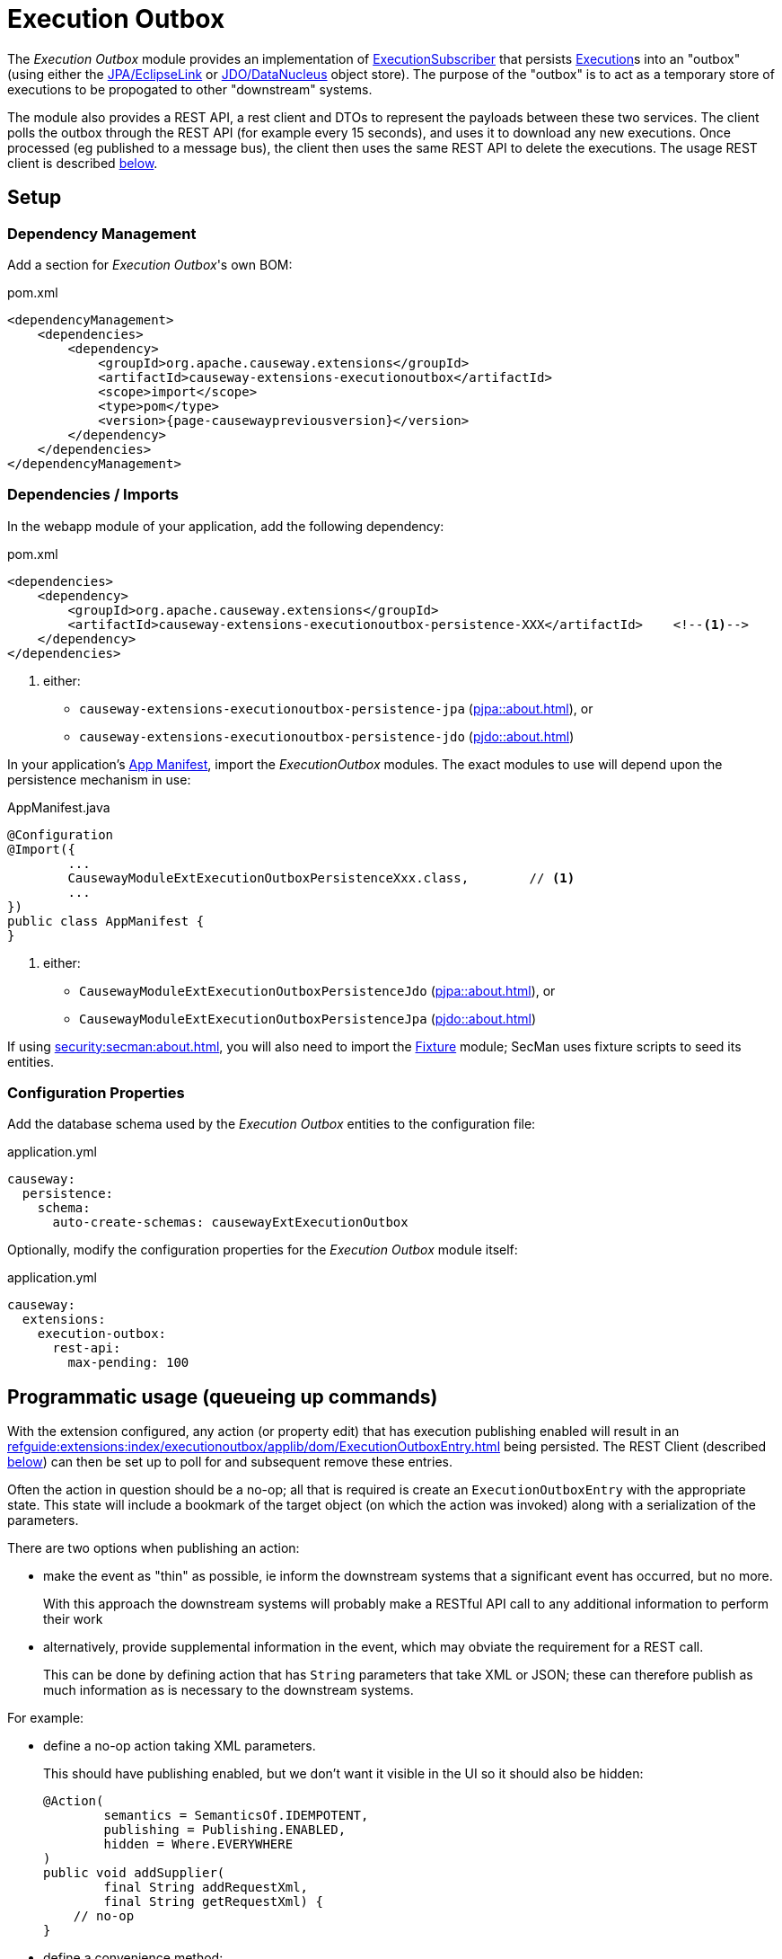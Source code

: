 [[executionoutbox]]
= Execution Outbox

:Notice: Licensed to the Apache Software Foundation (ASF) under one or more contributor license agreements. See the NOTICE file distributed with this work for additional information regarding copyright ownership. The ASF licenses this file to you under the Apache License, Version 2.0 (the "License"); you may not use this file except in compliance with the License. You may obtain a copy of the License at. http://www.apache.org/licenses/LICENSE-2.0 . Unless required by applicable law or agreed to in writing, software distributed under the License is distributed on an "AS IS" BASIS, WITHOUT WARRANTIES OR  CONDITIONS OF ANY KIND, either express or implied. See the License for the specific language governing permissions and limitations under the License.


The _Execution Outbox_ module provides an implementation of xref:refguide:applib:index/services/publishing/spi/ExecutionSubscriber.adoc[ExecutionSubscriber] that persists xref:refguide:applib:index/services/iactn/Execution.adoc[Execution]s into an "outbox" (using either the xref:pjpa:ROOT:about.adoc[JPA/EclipseLink] or xref:pjdo:ROOT:about.adoc[JDO/DataNucleus] object store).
The purpose of the "outbox" is to act as a temporary store of executions to be propogated to other "downstream" systems.

The module also provides a REST API, a rest client and DTOs to represent the payloads between these two services.
The client polls the outbox through the REST API (for example every 15 seconds), and uses it to download any new executions.
Once processed (eg published to a message bus), the client then uses the same REST API to delete the executions.
The usage REST client is described xref:outbox-rest-client[below].

== Setup

=== Dependency Management

Add a section for _Execution Outbox_'s own BOM:

[source,xml,subs="attributes+"]
.pom.xml
----
<dependencyManagement>
    <dependencies>
        <dependency>
            <groupId>org.apache.causeway.extensions</groupId>
            <artifactId>causeway-extensions-executionoutbox</artifactId>
            <scope>import</scope>
            <type>pom</type>
            <version>{page-causewaypreviousversion}</version>
        </dependency>
    </dependencies>
</dependencyManagement>
----

[#dependencies]
=== Dependencies / Imports

In the webapp module of your application, add the following dependency:

[source,xml]
.pom.xml
----
<dependencies>
    <dependency>
        <groupId>org.apache.causeway.extensions</groupId>
        <artifactId>causeway-extensions-executionoutbox-persistence-XXX</artifactId>    <!--.-->
    </dependency>
</dependencies>
----
<.> either:
** `causeway-extensions-executionoutbox-persistence-jpa` (xref:pjpa::about.adoc[]), or
** `causeway-extensions-executionoutbox-persistence-jdo` (xref:pjdo::about.adoc[])


In your application's xref:userguide::modules.adoc#appmanifest[App Manifest], import the _ExecutionOutbox_ modules.
The exact modules to use will depend upon the persistence mechanism in use:


[source,java]
.AppManifest.java
----
@Configuration
@Import({
        ...
        CausewayModuleExtExecutionOutboxPersistenceXxx.class,        // <.>
        ...
})
public class AppManifest {
}
----
<.> either:
** `CausewayModuleExtExecutionOutboxPersistenceJdo` (xref:pjpa::about.adoc[]), or
** `CausewayModuleExtExecutionOutboxPersistenceJpa` (xref:pjdo::about.adoc[])

If using xref:security:secman:about.adoc[], you will also need to import the xref:testing:fixtures:about.adoc[Fixture] module; SecMan uses fixture scripts to seed its entities.

[#configure-properties]
=== Configuration Properties

Add the database schema used by the _Execution Outbox_ entities to the configuration file:

[source,yaml]
.application.yml
----
causeway:
  persistence:
    schema:
      auto-create-schemas: causewayExtExecutionOutbox
----

Optionally, modify the configuration properties for the _Execution Outbox_ module itself:

[source,yaml]
.application.yml
----
causeway:
  extensions:
    execution-outbox:
      rest-api:
        max-pending: 100
----

== Programmatic usage (queueing up commands)

With the extension configured, any action (or property edit) that has execution publishing enabled will result in an xref:refguide:extensions:index/executionoutbox/applib/dom/ExecutionOutboxEntry.adoc[] being persisted.
The REST Client (described xref:#outbox-rest-client[below]) can then be set up to poll for and subsequent remove these entries.

Often the action in question should be a no-op; all that is required is create an `ExecutionOutboxEntry` with the appropriate state.
This state will include a bookmark of the target object (on which the action was invoked) along with a serialization of the parameters.

There are two options when publishing an action:

* make the event as "thin" as possible, ie inform the downstream systems that a significant event has occurred, but no more.
+
With this approach the downstream systems will probably make a RESTful API call to any additional information to perform their work

* alternatively, provide supplemental information in the event, which may obviate the requirement for a REST call.
+
This can be done by defining action that has `String` parameters that take XML or JSON; these can therefore publish as much information as is necessary to the downstream systems.

For example:

* define a no-op action taking XML parameters.
+
This should have publishing enabled, but we don't want it visible in the UI so it should also be hidden:
+
[source,java]
----
@Action(
        semantics = SemanticsOf.IDEMPOTENT,
        publishing = Publishing.ENABLED,
        hidden = Where.EVERYWHERE
)
public void addSupplier(
        final String addRequestXml,
        final String getRequestXml) {
    // no-op
}
----

* define a convenience method:
+
[source,java]
----
@Programmatic
public T toOutbox() {
    return (T)wrapperFactory.wrapSkipRules(this);
}
----

* queue up commands, eg:
+
[source,java]
----
val addRequestXml = ...;
val getRequestXml = ...;
toOutbox().addSupplier(addRequestXml, getRequestXml);
----



== User Interface

The extension provides a number of menu actions,that allow the administrator to query the persisted commands.
These should be added to menu bar, and access to these restricted.

The sections below describe how.

[#menubar-layout-xml]
=== menubar.layout.xml

Once configured, the extension provides a number of menu actions.
You can use `menubars.layout.xml` to arrange these as you see fit.
To get you started, the following fragment adds all of the actions to an "Activity" secondary menu:

[source,xml]
.menubars.layout.xml
----
<mb:secondary>
    ...
    <mb:menu>
        <mb:named>Activity</mb:named>
        ...
        <mb:section>
            <mb:named>Execution Outbox</mb:named>
            <mb:serviceAction id="findOldest" objectType="causeway.ext.executionOutbox.ExecutionOutboxMenu"/>
            <mb:serviceAction id="findAll" objectType="causeway.ext.executionOutbox.ExecutionOutboxMenu"/>
        </mb:section>
        ...
    </mb:menu>
</mb:secondary>
----

[#secman-security-roles]
=== SecMan Security Roles

If xref:security:secman:about.adoc[] extension is configured, then permissions must be granted to access the menu actions.

This can be done by granting the role set up by the xref:refguide:extensions:index/secman/applib/role/seed/CausewayExtExecutionOutboxRoleAndPermissions.adoc[] seed fixture script (see its `ROLE_NAME` constant).


[#outbox-rest-client]
== Outbox REST Client

Once an execution has been persisted into the outbox, it will stay there until it has been processed and removed by another process.
Typically that other process will be a microservice that forwards on the message to an event bus.

This is shown below.

.processing messages from the outbox
image::outbox.png[width=600px]

The module provides a REST service, along with a rest client, xref:refguide:extensions:index/executionoutbox/restclient/api/OutboxClient.adoc[OutboxClient].
The `OutboxClient` is used by the _message processor_ shown in the above diagram.


=== Prerequisites

To setup the message processor:

* in `dependencyManagement` section, add an entry for _Execution Outbox_'s own BOM:
+
[source,xml,subs="attributes+"]
.pom.xml
----
<dependencyManagement>
    <dependencies>
        <dependency>
            <groupId>org.apache.causeway.extensions</groupId>
            <artifactId>causeway-extensions-executionoutbox</artifactId>
            <scope>import</scope>
            <type>pom</type>
            <version>{page-causewaypreviousversion}</version>
        </dependency>
    </dependencies>
</dependencyManagement>
----

* In the `dependencies` section, add the following dependency:
+
[source,xml]
.pom.xml
----
<dependencies>
    <dependency>
        <groupId>org.apache.causeway.extensions</groupId>
        <artifactId>causeway-extensions-executionoutbox-restclient</artifactId>
    </dependency>
</dependencies>
----


=== Usage

To instantiate the `OutboxClient`, specify the URL, user and password.
The URL will be something like: `http://localhost:8080/restful/`, where the last part is the default path obtainable from the `resteasy.jaxrs.defaultPath` configuration property of the Causeway app.

The `OutboxClient` API consists of three methods:

* to retrieve any pending interactions:
+
[source,java]
----
List<InteractionDto> pending = outboxClient.pending();
----

* to delete a single interaction:
+
[source,java]
----
val first = pending.get(0);
val interactionId = first.getInteractionId();
val sequence      = first.getExecution().getSequence();

outboxClient.delete(interactionId, sequence);
----

* to delete many interactions:
+
[source,java]
----
outboxClient.deleteMany(pending);
----

The maximum number of interactions that will be returned is configurable, see xref:configure-properties[above].


== See also

* xref:refguide:applib:index/services/publishing/spi/ExecutionSubscriber.adoc[] SPI
* xref:executionlog:about.adoc[] extension

